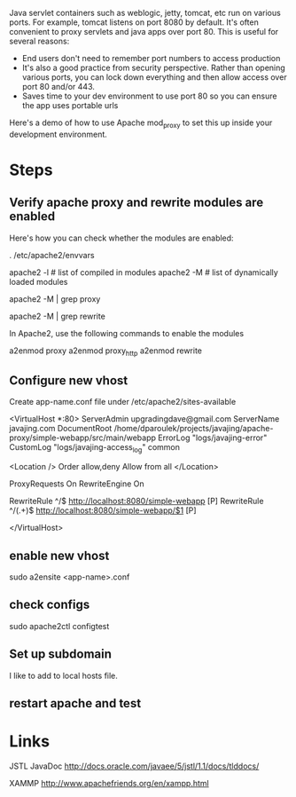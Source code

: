 Java servlet containers such as weblogic, jetty, tomcat, etc run on
various ports. For example, tomcat listens on port 8080 by default.
It's often convenient to proxy servlets and java apps over
port 80. This is useful for several reasons: 

- End users don't need to remember port numbers to access production
- It's also a good practice from security perspective. Rather than
  opening various ports, you can lock down everything and then allow
  access over port 80 and/or 443.
- Saves time to your dev environment to use port 80 so you can ensure
  the app uses portable urls

Here's a demo of how to use Apache mod_proxy to set this up inside
your development environment. 

* Steps

** Verify apache proxy and rewrite modules are enabled

Here's how you can check whether the modules are enabled: 

#+SRC_BEGIN
# might need to set APACHE_RUN_USER environment variable using this:
. /etc/apache2/envvars

apache2 -l # list of compiled in modules
apache2 -M # list of dynamically loaded modules

apache2 -M | grep proxy

apache2 -M | grep rewrite

#+SRC_END

In Apache2, use the following commands to enable the modules

#+SRC_BEGIN
a2enmod proxy
a2enmod proxy_http
a2enmod rewrite
#+SRC_END

** Configure new vhost

Create app-name.conf file under /etc/apache2/sites-available

<VirtualHost *:80>
    ServerAdmin upgradingdave@gmail.com
    ServerName javajing.com
    DocumentRoot /home/dparoulek/projects/javajing/apache-proxy/simple-webapp/src/main/webapp
    ErrorLog "logs/javajing-error"
    CustomLog "logs/javajing-access_log" common

    <Location />
      Order allow,deny
      Allow from all
    </Location>

    ProxyRequests On
    RewriteEngine On

    RewriteRule ^/$ http://localhost:8080/simple-webapp [P]
    RewriteRule ^/(.+)$ http://localhost:8080/simple-webapp/$1 [P]

</VirtualHost>

** enable new vhost

#+SRC_BEGIN
sudo a2ensite <app-name>.conf
#+SRC_END

** check configs

#+SRC_BEGIN
sudo apache2ctl configtest
#+SRC_END

** Set up subdomain

I like to add to local hosts file. 

** restart apache and test

* Links

JSTL JavaDoc
http://docs.oracle.com/javaee/5/jstl/1.1/docs/tlddocs/

XAMMP
http://www.apachefriends.org/en/xampp.html






